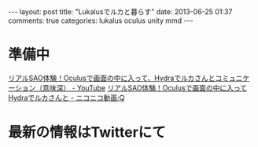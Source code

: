 #+BEGIN_HTML
---
layout: post
title: "Lukalusでルカと暮らす"
date: 2013-06-25 01:37
comments: true
categories: lukalus oculus unity mmd
---
#+END_HTML


* 準備中
  [[http://youtu.be/GSFnOWU3S-Q][リアルSAO体験！Oculusで画面の中に入って、Hydraでルカさんとコミュニケーション（意味深） - YouTube]]
  [[http://www.nicovideo.jp/watch/sm21199045][リアルSAO体験！Oculusで画面の中に入ってHydraでルカさんと - ニコニコ動画:Q]]

* 最新の情報はTwitterにて
